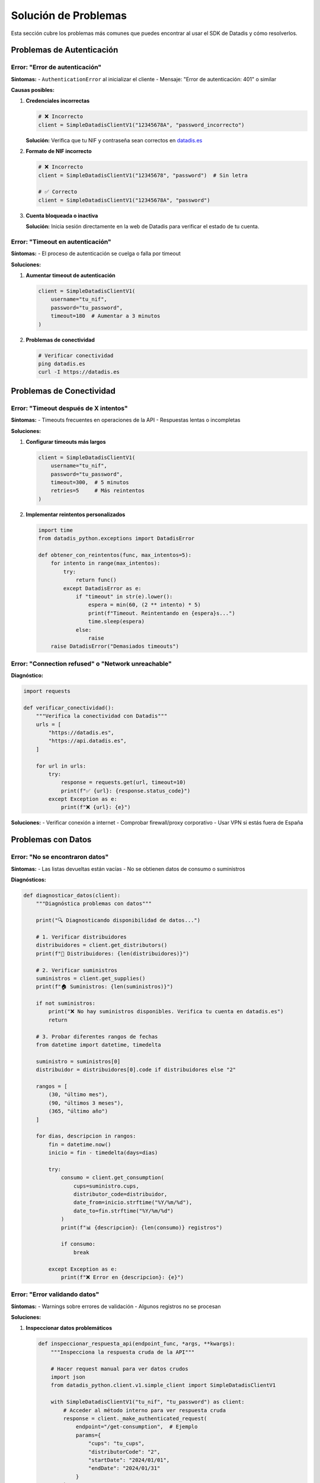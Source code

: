 Solución de Problemas
=====================

Esta sección cubre los problemas más comunes que puedes encontrar al usar el SDK de Datadis y cómo resolverlos.

Problemas de Autenticación
---------------------------

Error: "Error de autenticación"
~~~~~~~~~~~~~~~~~~~~~~~~~~~~~~~

**Síntomas:**
- ``AuthenticationError`` al inicializar el cliente
- Mensaje: "Error de autenticación: 401" o similar

**Causas posibles:**

1. **Credenciales incorrectas**

   .. code-block:: python

      # ❌ Incorrecto
      client = SimpleDatadisClientV1("12345678A", "password_incorrecto")

   **Solución:** Verifica que tu NIF y contraseña sean correctos en `datadis.es <https://datadis.es>`_

2. **Formato de NIF incorrecto**

   .. code-block:: python

      # ❌ Incorrecto
      client = SimpleDatadisClientV1("12345678", "password")  # Sin letra

      # ✅ Correcto
      client = SimpleDatadisClientV1("12345678A", "password")

3. **Cuenta bloqueada o inactiva**

   **Solución:** Inicia sesión directamente en la web de Datadis para verificar el estado de tu cuenta.

Error: "Timeout en autenticación"
~~~~~~~~~~~~~~~~~~~~~~~~~~~~~~~~~

**Síntomas:**
- El proceso de autenticación se cuelga o falla por timeout

**Soluciones:**

1. **Aumentar timeout de autenticación**

   .. code-block:: python

      client = SimpleDatadisClientV1(
          username="tu_nif",
          password="tu_password",
          timeout=180  # Aumentar a 3 minutos
      )

2. **Problemas de conectividad**

   .. code-block:: bash

      # Verificar conectividad
      ping datadis.es
      curl -I https://datadis.es

Problemas de Conectividad
-------------------------

Error: "Timeout después de X intentos"
~~~~~~~~~~~~~~~~~~~~~~~~~~~~~~~~~~~~~~

**Síntomas:**
- Timeouts frecuentes en operaciones de la API
- Respuestas lentas o incompletas

**Soluciones:**

1. **Configurar timeouts más largos**

   .. code-block:: python

      client = SimpleDatadisClientV1(
          username="tu_nif",
          password="tu_password",
          timeout=300,  # 5 minutos
          retries=5     # Más reintentos
      )

2. **Implementar reintentos personalizados**

   .. code-block:: python

      import time
      from datadis_python.exceptions import DatadisError

      def obtener_con_reintentos(func, max_intentos=5):
          for intento in range(max_intentos):
              try:
                  return func()
              except DatadisError as e:
                  if "timeout" in str(e).lower():
                      espera = min(60, (2 ** intento) * 5)
                      print(f"Timeout. Reintentando en {espera}s...")
                      time.sleep(espera)
                  else:
                      raise
          raise DatadisError("Demasiados timeouts")

Error: "Connection refused" o "Network unreachable"
~~~~~~~~~~~~~~~~~~~~~~~~~~~~~~~~~~~~~~~~~~~~~~~~~~

**Diagnóstico:**

.. code-block:: python

   import requests

   def verificar_conectividad():
       """Verifica la conectividad con Datadis"""
       urls = [
           "https://datadis.es",
           "https://api.datadis.es",
       ]

       for url in urls:
           try:
               response = requests.get(url, timeout=10)
               print(f"✅ {url}: {response.status_code}")
           except Exception as e:
               print(f"❌ {url}: {e}")

**Soluciones:**
- Verificar conexión a internet
- Comprobar firewall/proxy corporativo
- Usar VPN si estás fuera de España

Problemas con Datos
--------------------

Error: "No se encontraron datos"
~~~~~~~~~~~~~~~~~~~~~~~~~~~~~~~~

**Síntomas:**
- Las listas devueltas están vacías
- No se obtienen datos de consumo o suministros

**Diagnósticos:**

.. code-block:: python

   def diagnosticar_datos(client):
       """Diagnóstica problemas con datos"""

       print("🔍 Diagnosticando disponibilidad de datos...")

       # 1. Verificar distribuidores
       distribuidores = client.get_distributors()
       print(f"📍 Distribuidores: {len(distribuidores)}")

       # 2. Verificar suministros
       suministros = client.get_supplies()
       print(f"🏠 Suministros: {len(suministros)}")

       if not suministros:
           print("❌ No hay suministros disponibles. Verifica tu cuenta en datadis.es")
           return

       # 3. Probar diferentes rangos de fechas
       from datetime import datetime, timedelta

       suministro = suministros[0]
       distribuidor = distribuidores[0].code if distribuidores else "2"

       rangos = [
           (30, "último mes"),
           (90, "últimos 3 meses"),
           (365, "último año")
       ]

       for dias, descripcion in rangos:
           fin = datetime.now()
           inicio = fin - timedelta(days=dias)

           try:
               consumo = client.get_consumption(
                   cups=suministro.cups,
                   distributor_code=distribuidor,
                   date_from=inicio.strftime("%Y/%m/%d"),
                   date_to=fin.strftime("%Y/%m/%d")
               )
               print(f"📊 {descripcion}: {len(consumo)} registros")

               if consumo:
                   break

           except Exception as e:
               print(f"❌ Error en {descripcion}: {e}")

Error: "Error validando datos"
~~~~~~~~~~~~~~~~~~~~~~~~~~~~~~

**Síntomas:**
- Warnings sobre errores de validación
- Algunos registros no se procesan

**Soluciones:**

1. **Inspeccionar datos problemáticos**

   .. code-block:: python

      def inspeccionar_respuesta_api(endpoint_func, *args, **kwargs):
          """Inspecciona la respuesta cruda de la API"""

          # Hacer request manual para ver datos crudos
          import json
          from datadis_python.client.v1.simple_client import SimpleDatadisClientV1

          with SimpleDatadisClientV1("tu_nif", "tu_password") as client:
              # Acceder al método interno para ver respuesta cruda
              response = client._make_authenticated_request(
                  endpoint="/get-consumption",  # Ejemplo
                  params={
                      "cups": "tu_cups",
                      "distributorCode": "2",
                      "startDate": "2024/01/01",
                      "endDate": "2024/01/31"
                  }
              )

              # Guardar respuesta para análisis
              with open("respuesta_cruda.json", "w") as f:
                  json.dump(response, f, indent=2)

              print("Respuesta guardada en respuesta_cruda.json")

2. **Manejo robusto de validación**

   .. code-block:: python

      from pydantic import ValidationError
      from datadis_python.models.consumption import ConsumptionData

      def procesar_datos_con_tolerancia(datos_crudos):
          """Procesa datos con tolerancia a errores"""

          datos_validos = []
          errores = []

          for i, item in enumerate(datos_crudos):
              try:
                  dato_validado = ConsumptionData(**item)
                  datos_validos.append(dato_validado)
              except ValidationError as e:
                  errores.append({
                      "indice": i,
                      "datos": item,
                      "error": str(e)
                  })

          print(f"✅ Procesados: {len(datos_validos)}")
          print(f"❌ Errores: {len(errores)}")

          return datos_validos, errores

Problemas de Rendimiento
-------------------------

Consultas Muy Lentas
~~~~~~~~~~~~~~~~~~~~

**Síntomas:**
- Las consultas tardan minutos en completarse
- Timeouts frecuentes

**Optimizaciones:**

1. **Reducir el rango de fechas**

   .. code-block:: python

      # ❌ Muy amplio (puede ser lento)
      consumo = client.get_consumption(
          cups=cups,
          distributor_code=distributor_code,
          date_from="2020/01/01",  # 4 años de datos
          date_to="2024/01/01"
      )

      # ✅ Rangos más pequeños
      from datetime import datetime, timedelta

      def obtener_consumo_por_meses(client, cups, distributor_code, fecha_inicio, fecha_fin):
          """Obtiene datos mes a mes para evitar timeouts"""

          todos_los_datos = []
          fecha_actual = datetime.strptime(fecha_inicio, "%Y/%m/%d")
          fecha_limite = datetime.strptime(fecha_fin, "%Y/%m/%d")

          while fecha_actual <= fecha_limite:
              # Calcular fin de mes
              if fecha_actual.month == 12:
                  fin_mes = fecha_actual.replace(year=fecha_actual.year + 1, month=1, day=1) - timedelta(days=1)
              else:
                  fin_mes = fecha_actual.replace(month=fecha_actual.month + 1, day=1) - timedelta(days=1)

              fin_mes = min(fin_mes, fecha_limite)

              print(f"📊 Obteniendo datos: {fecha_actual.strftime('%Y/%m/%d')} - {fin_mes.strftime('%Y/%m/%d')}")

              try:
                  datos_mes = client.get_consumption(
                      cups=cups,
                      distributor_code=distributor_code,
                      date_from=fecha_actual.strftime("%Y/%m/%d"),
                      date_to=fin_mes.strftime("%Y/%m/%d")
                  )
                  todos_los_datos.extend(datos_mes)

              except Exception as e:
                  print(f"❌ Error en mes {fecha_actual.strftime('%Y/%m')}: {e}")

              # Siguiente mes
              if fecha_actual.month == 12:
                  fecha_actual = fecha_actual.replace(year=fecha_actual.year + 1, month=1, day=1)
              else:
                  fecha_actual = fecha_actual.replace(month=fecha_actual.month + 1, day=1)

          return todos_los_datos

2. **Procesamiento en paralelo (con cuidado)**

   .. code-block:: python

      import asyncio
      import time
      from concurrent.futures import ThreadPoolExecutor

      def obtener_datos_paralelo(suministros, username, password):
          """Obtiene datos de múltiples suministros en paralelo"""

          def procesar_suministro(suministro):
              with SimpleDatadisClientV1(username, password) as client:
                  return client.get_consumption(
                      cups=suministro.cups,
                      distributor_code="2",
                      date_from="2024/01/01",
                      date_to="2024/01/31"
                  )

          # Limitar concurrencia para no sobrecargar la API
          with ThreadPoolExecutor(max_workers=2) as executor:
              resultados = list(executor.map(procesar_suministro, suministros))

          return resultados

Problemas Específicos de la API
-------------------------------

Error: "CUPS no válido"
~~~~~~~~~~~~~~~~~~~~~~~

**Síntomas:**
- Error 400 con mensaje sobre CUPS inválido

**Verificaciones:**

.. code-block:: python

   def validar_cups(cups):
       """Valida formato de CUPS"""
       import re

       # CUPS debe tener 22 caracteres: ES + 20 dígitos/letras
       patron = r'^ES\d{16}[A-Z]{2}\d[A-Z]$'

       if not re.match(patron, cups):
           print(f"❌ CUPS inválido: {cups}")
           print("Formato esperado: ES + 16 dígitos + 2 letras + 1 dígito + 1 letra")
           return False

       print(f"✅ CUPS válido: {cups}")
       return True

Error: "Distributor code no válido"
~~~~~~~~~~~~~~~~~~~~~~~~~~~~~~~~~~

**Solución:**

.. code-block:: python

   def obtener_codigo_distribuidor_valido(client, cups):
       """Obtiene el código de distribuidor correcto"""

       # Primero obtener lista de distribuidores
       distribuidores = client.get_distributors()
       print("📍 Distribuidores disponibles:")
       for dist in distribuidores:
           print(f"  - {dist.code}: {dist.name}")

       # Si conoces la provincia, puedes intentar mapear
       mapeo_provincias = {
           "Madrid": "2",
           "Barcelona": "1",
           "Valencia": "3",
           # Añadir más según necesidad
       }

       return distribuidores[0].code if distribuidores else "2"

Herramientas de Diagnóstico
---------------------------

Script de Diagnóstico Completo
~~~~~~~~~~~~~~~~~~~~~~~~~~~~~~

.. code-block:: python

   #!/usr/bin/env python3
   """
   Script de diagnóstico para problemas con el SDK de Datadis
   """

   import sys
   import traceback
   from datetime import datetime, timedelta
   from datadis_python.client.v1.simple_client import SimpleDatadisClientV1
   from datadis_python.exceptions import DatadisError

   def ejecutar_diagnostico(username, password):
       """Ejecuta diagnóstico completo"""

       print("🔍 DIAGNÓSTICO DEL SDK DE DATADIS")
       print("=" * 50)

       try:
           with SimpleDatadisClientV1(username, password, timeout=60) as client:

               # 1. Test de autenticación
               print("\n1️⃣  Test de autenticación...")
               if client.token:
                   print("✅ Autenticación exitosa")
               else:
                   print("❌ Error de autenticación")
                   return

               # 2. Test de distribuidores
               print("\n2️⃣  Test de distribuidores...")
               try:
                   distribuidores = client.get_distributors()
                   print(f"✅ Distribuidores obtenidos: {len(distribuidores)}")
                   for dist in distribuidores:
                       print(f"   - {dist.code}: {dist.name}")
               except Exception as e:
                   print(f"❌ Error obteniendo distribuidores: {e}")

               # 3. Test de suministros
               print("\n3️⃣  Test de suministros...")
               try:
                   suministros = client.get_supplies()
                   print(f"✅ Suministros obtenidos: {len(suministros)}")
                   for i, sup in enumerate(suministros[:3]):  # Solo primeros 3
                       print(f"   {i+1}. {sup.cups} - {getattr(sup, 'address', 'N/A')}")
               except Exception as e:
                   print(f"❌ Error obteniendo suministros: {e}")
                   return

               if not suministros:
                   print("❌ No hay suministros disponibles")
                   return

               # 4. Test de consumo
               print("\n4️⃣  Test de consumo...")
               suministro = suministros[0]
               codigo_dist = distribuidores[0].code if distribuidores else "2"

               # Probar diferentes rangos
               rangos_test = [
                   (7, "última semana"),
                   (30, "último mes"),
                   (90, "últimos 3 meses")
               ]

               for dias, descripcion in rangos_test:
                   try:
                       fin = datetime.now()
                       inicio = fin - timedelta(days=dias)

                       consumo = client.get_consumption(
                           cups=suministro.cups,
                           distributor_code=codigo_dist,
                           date_from=inicio.strftime("%Y/%m/%d"),
                           date_to=fin.strftime("%Y/%m/%d")
                       )

                       if consumo:
                           total = sum(c.consumption_kwh for c in consumo)
                           print(f"   ✅ {descripcion}: {len(consumo)} registros, {total:.2f} kWh total")
                           break
                       else:
                           print(f"   ⚠️  {descripcion}: sin datos")

                   except Exception as e:
                       print(f"   ❌ {descripcion}: {e}")

               print("\n✅ Diagnóstico completado")

       except DatadisError as e:
           print(f"\n❌ Error del SDK: {e}")
           print("\nDetalles técnicos:")
           traceback.print_exc()

       except Exception as e:
           print(f"\n❌ Error inesperado: {e}")
           print("\nDetalles técnicos:")
           traceback.print_exc()

   if __name__ == "__main__":
       if len(sys.argv) != 3:
           print("Uso: python diagnostico.py <NIF> <contraseña>")
           sys.exit(1)

       username, password = sys.argv[1], sys.argv[2]
       ejecutar_diagnostico(username, password)

Contacto y Soporte
------------------

Si después de seguir esta guía sigues teniendo problemas:

1. **Revisa los logs**: Activa logging detallado para obtener más información
2. **Documenta el error**: Incluye el mensaje de error completo y contexto
3. **Verifica versiones**: Asegúrate de usar la versión más reciente del SDK
4. **Crea un issue**: Reporta el problema en el repositorio de GitHub

.. code-block:: python

   # Activar logging detallado
   import logging
   logging.basicConfig(level=logging.DEBUG)

   # Mostrar información del sistema
   import sys
   import datadis_python

   print(f"Python: {sys.version}")
   print(f"SDK Datadis: {datadis_python.__version__}")

**Información útil para reportar bugs:**
- Versión de Python
- Versión del SDK
- Sistema operativo
- Mensaje de error completo
- Código que causa el problema
- Datos de entrada (sin credenciales)